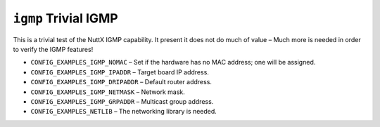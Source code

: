 ``igmp`` Trivial IGMP
=====================

This is a trivial test of the NuttX IGMP capability. It present it does not do
much of value – Much more is needed in order to verify the IGMP features!

- ``CONFIG_EXAMPLES_IGMP_NOMAC`` – Set if the hardware has no MAC address; one
  will be assigned.
- ``CONFIG_EXAMPLES_IGMP_IPADDR`` – Target board IP address.
- ``CONFIG_EXAMPLES_IGMP_DRIPADDR`` – Default router address.
- ``CONFIG_EXAMPLES_IGMP_NETMASK`` – Network mask.
- ``CONFIG_EXAMPLES_IGMP_GRPADDR`` – Multicast group address.
- ``CONFIG_EXAMPLES_NETLIB`` – The networking library is needed.
